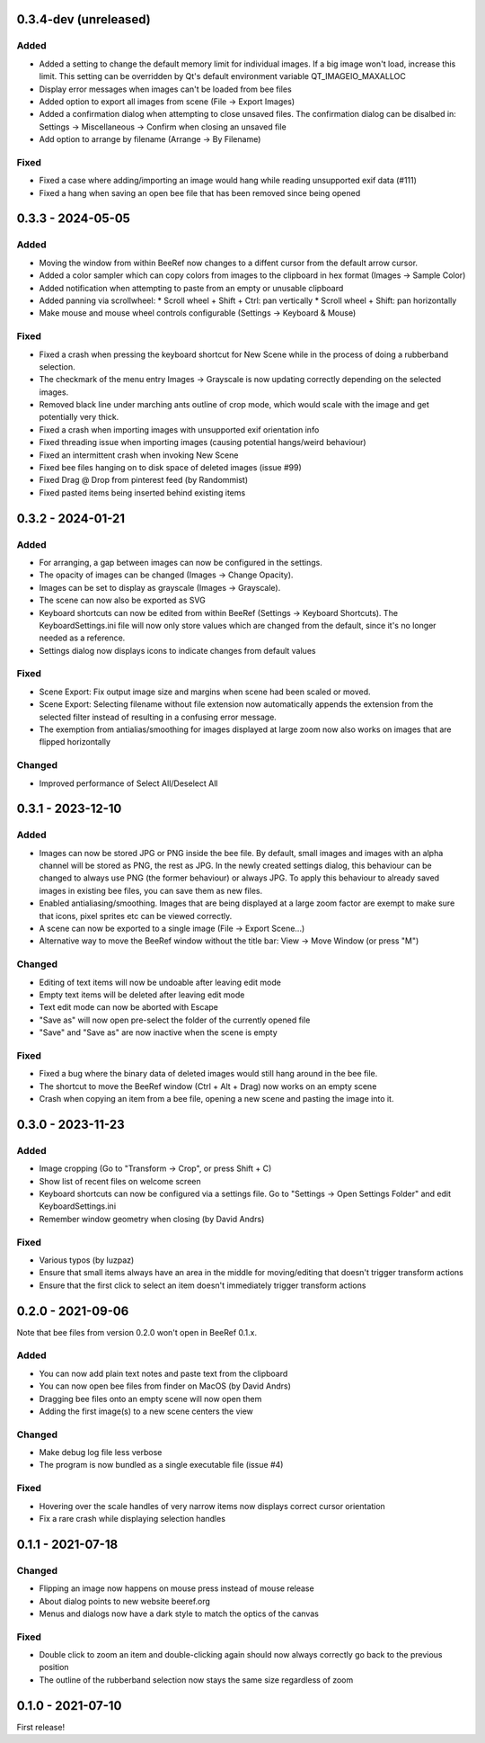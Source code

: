 0.3.4-dev (unreleased)
======================

Added
-----

* Added a setting to change the default memory limit for individual
  images. If a big image won't load, increase this limit. This
  setting can be overridden by Qt's default environment variable
  QT_IMAGEIO_MAXALLOC
* Display error messages when images can't be loaded from bee files
* Added option to export all images from scene (File -> Export Images)
* Added a confirmation dialog when attempting to close unsaved files.
  The confirmation dialog can be disalbed in:
  Settings -> Miscellaneous -> Confirm when closing an unsaved file
* Add option to arrange by filename (Arrange -> By Filename)


Fixed
-----

* Fixed a case where adding/importing an image would hang while
  reading unsupported exif data (#111)
* Fixed a hang when saving an open bee file that has been removed
  since being opened


0.3.3 - 2024-05-05
==================

Added
-----

* Moving the window from within BeeRef now changes to a diffent cursor from
  the default arrow cursor.
* Added a color sampler which can copy colors from images to the
  clipboard in hex format (Images -> Sample Color)
* Added notification when attempting to paste from an empty or
  unusable clipboard
* Added panning via scrollwheel:
  * Scroll wheel + Shift + Ctrl: pan vertically
  * Scroll wheel + Shift: pan horizontally
* Make mouse and mouse wheel controls configurable
  (Settings -> Keyboard & Mouse)


Fixed
-----

* Fixed a crash when pressing the keyboard shortcut for New Scene
  while in the process of doing a rubberband selection.
* The checkmark of the menu entry Images -> Grayscale is now updating
  correctly depending on the selected images.
* Removed black line under marching ants outline of crop mode, which
  would scale with the image and get potentially very thick.
* Fixed a crash when importing images with unsupported exif orientation info
* Fixed threading issue when importing images (causing potential
  hangs/weird behaviour)
* Fixed an intermittent crash when invoking New Scene
* Fixed bee files hanging on to disk space of deleted images (issue #99)
* Fixed Drag @ Drop from pinterest feed (by Randommist)
* Fixed pasted items being inserted behind existing items



0.3.2 - 2024-01-21
==================

Added
-----

* For arranging, a gap between images can now be configured in the
  settings.
* The opacity of images can be changed (Images -> Change Opacity).
* Images can be set to display as grayscale (Images -> Grayscale).
* The scene can now also be exported as SVG
* Keyboard shortcuts can now be edited from within BeeRef (Settings ->
  Keyboard Shortcuts). The KeyboardSettings.ini file will now only
  store values which are changed from the default, since it's no longer
  needed as a reference.
* Settings dialog now displays icons to indicate changes from default
  values


Fixed
-----

* Scene Export: Fix output image size and margins when scene had been
  scaled or moved.
* Scene Export: Selecting filename without file extension now
  automatically appends the extension from the selected filter instead
  of resulting in a confusing error message.
* The exemption from antialias/smoothing for images displayed at large
  zoom now also works on images that are flipped horizontally


Changed
-------

* Improved performance of Select All/Deselect All



0.3.1 - 2023-12-10
==================

Added
-----

* Images can now be stored JPG or PNG inside the bee file. By default,
  small images and images with an alpha channel will be stored as PNG,
  the rest as JPG. In the newly created settings dialog, this
  behaviour can be changed to always use PNG (the former behaviour) or
  always JPG. To apply this behaviour to already saved images in
  existing bee files, you can save them as new files.
* Enabled antialiasing/smoothing. Images that are being displayed at a
  large zoom factor are exempt to make sure that icons, pixel sprites
  etc can be viewed correctly.
* A scene can now be exported to a single image (File -> Export Scene...)
* Alternative way to move the BeeRef window without the title bar:
  View -> Move Window (or press "M")


Changed
-------

* Editing of text items will now be undoable after leaving edit mode
* Empty text items will be deleted after leaving edit mode
* Text edit mode can now be aborted with Escape
* "Save as" will now open pre-select the folder of the currently opened file
* "Save" and "Save as" are now inactive when the scene is empty


Fixed
-----

* Fixed a bug where the binary data of deleted images would still hang
  around in the bee file.
* The shortcut to move the BeeRef window (Ctrl + Alt + Drag)
  now works on an empty scene
* Crash when copying an item from a bee file, opening a new scene and
  pasting the image into it.


0.3.0 - 2023-11-23
==================

Added
-----

* Image cropping (Go to "Transform -> Crop", or press Shift + C)
* Show list of recent files on welcome screen
* Keyboard shortcuts can now be configured via a settings file.
  Go to "Settings -> Open Settings Folder" and edit KeyboardSettings.ini
* Remember window geometry when closing (by David Andrs)

Fixed
-----

* Various typos (by luzpaz)
* Ensure that small items always have an area in the middle for
  moving/editing that doesn't trigger transform actions
* Ensure that the first click to select an item doesn't immediately trigger
  transform actions


0.2.0 - 2021-09-06
==================

Note that bee files from version 0.2.0 won't open in BeeRef 0.1.x.

Added
-----

* You can now add plain text notes and paste text from the clipboard
* You can now open bee files from finder on MacOS (by David Andrs)
* Dragging bee files onto an empty scene will now open them
* Adding the first image(s) to a new scene centers the view

Changed
-------

* Make debug log file less verbose
* The program is now bundled as a single executable file (issue #4)

Fixed
-----

* Hovering over the scale handles of very narrow items now displays
  correct cursor orientation
* Fix a rare crash while displaying selection handles


0.1.1 - 2021-07-18
==================

Changed
-------

* Flipping an image now happens on mouse press instead of mouse release
* About dialog points to new website beeref.org
* Menus and dialogs now have a dark style to match the optics of the canvas

Fixed
-----

* Double click to zoom an item and double-clicking again should now always
  correctly go back to the previous position
* The outline of the rubberband selection now stays the same size
  regardless of zoom


0.1.0 - 2021-07-10
==================

First release!
